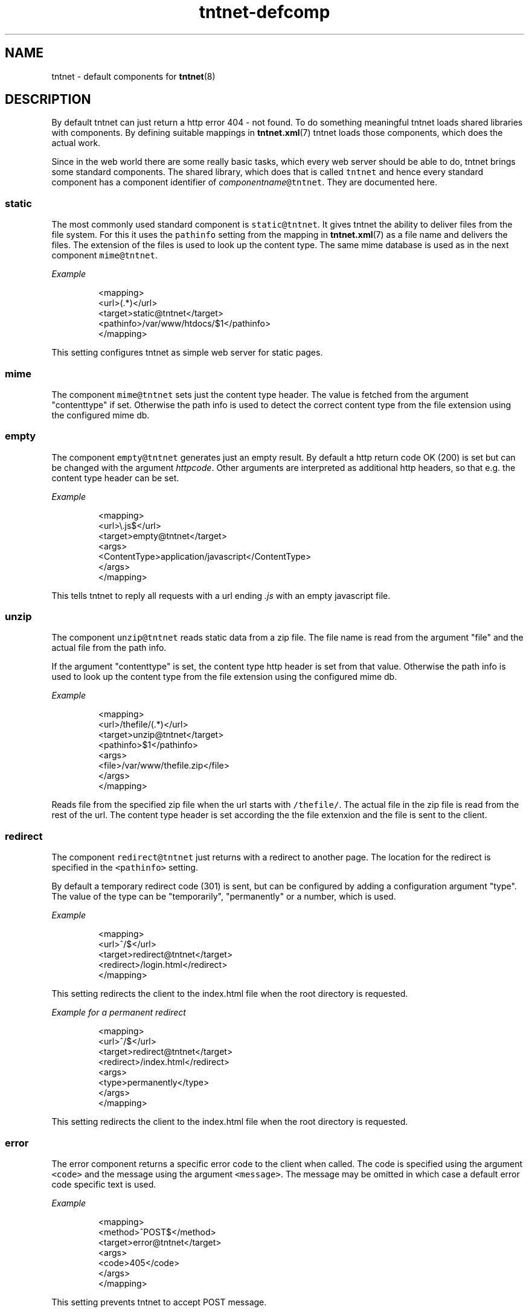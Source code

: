 .TH tntnet\-defcomp 1 "2013\-05\-27" Tntnet "Tntnet users guide"
.SH NAME
.PP
tntnet \- default components for 
.BR tntnet (8)
.SH DESCRIPTION
.PP
By default tntnet can just return a http error 404 \- not found. To do something
meaningful tntnet loads shared libraries with components. By defining suitable
mappings in 
.BR tntnet.xml (7) 
tntnet loads those components, which does the actual
work.
.PP
Since in the web world there are some really basic tasks, which every web server
should be able to do, tntnet brings some standard components. The shared
library, which does that is called \fB\fCtntnet\fR and hence every standard component
has a component identifier of \fIcomponentname\fP\fB\fC@tntnet\fR\&. They are documented
here.
.SS static
.PP
The most commonly used standard component is \fB\fCstatic@tntnet\fR\&. It gives tntnet
the ability to deliver files from the file system. For this it uses the
\fB\fCpathinfo\fR setting from the mapping in 
.BR tntnet.xml (7) 
as a file name and delivers
the files. The extension of the files is used to look up the content type. The
same mime database is used as in the next component \fB\fCmime@tntnet\fR\&.
.PP
\fIExample\fP
.PP
.RS
.nf
<mapping>
  <url>(.*)</url>
  <target>static@tntnet</target>
  <pathinfo>/var/www/htdocs/$1</pathinfo>
</mapping>
.fi
.RE
.PP
This setting configures tntnet as simple web server for static pages.
.SS mime
.PP
The component \fB\fCmime@tntnet\fR sets just the content type header. The value is
fetched from the argument "contenttype" if set. Otherwise the path info is used
to detect the correct content type from the file extension using the configured
mime db.
.SS empty
.PP
The component \fB\fCempty@tntnet\fR generates just an empty result. By default a http
return code OK (200) is set but can be changed with the argument \fIhttpcode\fP\&.
Other arguments are interpreted as additional http headers, so that e.g. the
content type header can be set.
.PP
\fIExample\fP
.PP
.RS
.nf
<mapping>
  <url>\\.js$</url>
  <target>empty@tntnet</target>
  <args>
    <ContentType>application/javascript</ContentType>
  </args>
</mapping>
.fi
.RE
.PP
This tells tntnet to reply all requests with a url ending \fI\&.js\fP with an empty
javascript file.
.SS unzip
.PP
The component \fB\fCunzip@tntnet\fR reads static data from a zip file. The file name is
read from the argument "file" and the actual file from the path info.
.PP
If the argument "contenttype" is set, the content type http header is set from
that value. Otherwise the path info is used to look up the content type from the
file extension using the configured mime db.
.PP
\fIExample\fP
.PP
.RS
.nf
<mapping>
  <url>/thefile/(.*)</url>
  <target>unzip@tntnet</target>
  <pathinfo>$1</pathinfo>
  <args>
    <file>/var/www/thefile.zip</file>
  </args>
</mapping>
.fi
.RE
.PP
Reads file from the specified zip file when the url starts with \fB\fC/thefile/\fR\&. The
actual file in the zip file is read from the rest of the url. The content type
header is set according the the file extenxion and the file is sent to the
client.
.SS redirect
.PP
The component \fB\fCredirect@tntnet\fR just returns with a redirect to another page.
The location for the redirect is specified in the \fB\fC<pathinfo>\fR setting.
.PP
By default a temporary redirect code (301) is sent, but can be configured by
adding a configuration argument "type". The value of the type can be
"temporarily", "permanently" or a number, which is used.
.PP
\fIExample\fP
.PP
.RS
.nf
<mapping>
  <url>^/$</url>
  <target>redirect@tntnet</target>
  <redirect>/login.html</redirect>
</mapping>
.fi
.RE
.PP
This setting redirects the client to the index.html file when the root directory
is requested.
.PP
\fIExample for a permanent redirect\fP
.PP
.RS
.nf
<mapping>
  <url>^/$</url>
  <target>redirect@tntnet</target>
  <redirect>/index.html</redirect>
  <args>
    <type>permanently</type>
  </args>
</mapping>
.fi
.RE
.PP
This setting redirects the client to the index.html file when the root directory
is requested.
.SS error
.PP
The error component returns a specific error code to the client when called. The
code is specified using the argument \fB\fC<code>\fR and the message using the argument
\fB\fC<message>\fR\&. The message may be omitted in which case a default error code
specific text is used.
.PP
\fIExample\fP
.PP
.RS
.nf
<mapping>
  <method>^POST$</method>
  <target>error@tntnet</target>
  <args>
    <code>405</code>
  </args>
</mapping>
.fi
.RE
.PP
This setting prevents tntnet to accept POST message.
.SH AUTHOR
.PP
This manual page was written by Tommi Mäkitalo 
\[la]tommi@tntnet.org\[ra]\&.
.SH SEE ALSO
.PP
.BR tntnet-project (1), 
.BR ecpp (7), 
.BR ecppc (1), 
.BR ecppl (1), 
.BR ecppll (1), 
.BR tntnet.xml (7),
